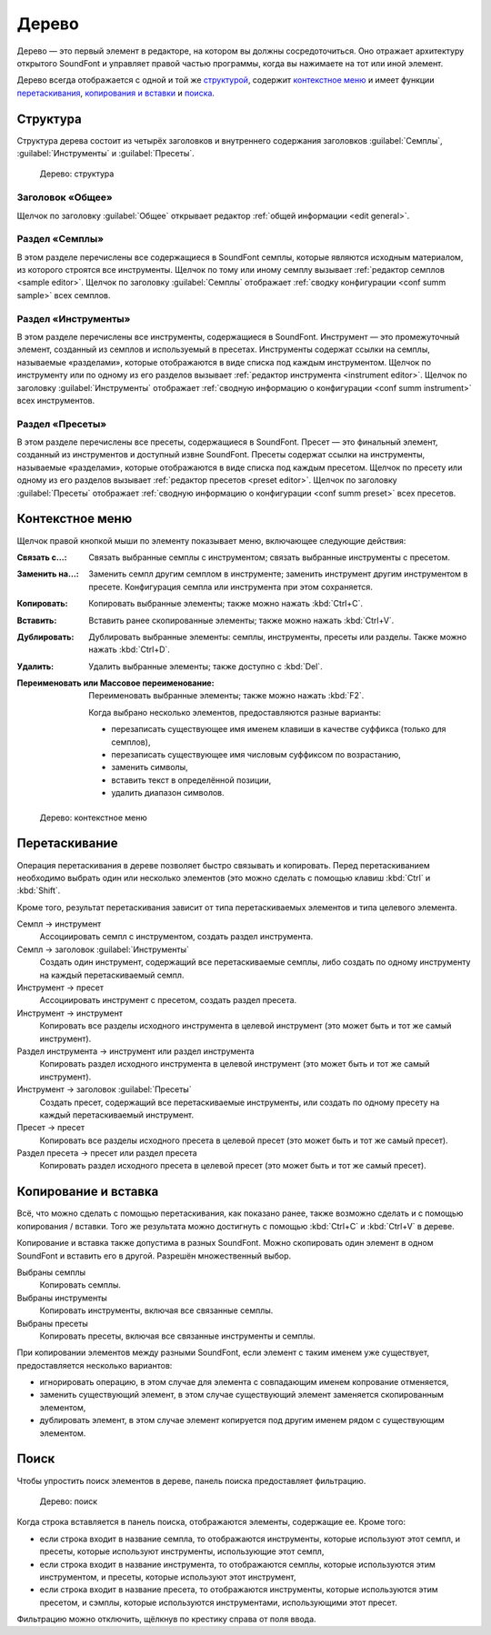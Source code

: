 .. index:: дерево
.. _tree:

Дерево
======

Дерево — это первый элемент в редакторе, на котором вы должны сосредоточиться.
Оно отражает архитектуру открытого SoundFont и управляет правой частью программы, когда вы нажимаете на тот или иной элемент.

Дерево всегда отображается с одной и той же `структурой <tree structure_>`_, содержит `контекстное меню <tree menu_>`_ и имеет функции `перетаскивания <tree dragdrop_>`_, `копирования и вставки <tree copypaste_>`_ и `поиска <tree search_>`_.


.. index:: дерево; структура
.. _tree structure:

Структура
---------

Структура дерева состоит из четырёх заголовков и внутреннего содержания заголовков :guilabel:`Семплы`, :guilabel:`Инструменты` и :guilabel:`Пресеты`.


.. figure:: images/tree_1.png

   Дерево: структура


Заголовок «Общее»
^^^^^^^^^^^^^^^^^

Щелчок по заголовку :guilabel:`Общее` открывает редактор :ref:`общей информации <edit general>`.


Раздел «Семплы»
^^^^^^^^^^^^^^^

В этом разделе перечислены все содержащиеся в SoundFont семплы, которые являются исходным материалом, из которого строятся все инструменты.
Щелчок по тому или иному семплу вызывает :ref:`редактор семплов <sample editor>`.
Щелчок по заголовку :guilabel:`Семплы` отображает :ref:`сводку конфигурации <conf summ sample>` всех семплов.


Раздел «Инструменты»
^^^^^^^^^^^^^^^^^^^^

В этом разделе перечислены все инструменты, содержащиеся в SoundFont.
Инструмент — это промежуточный элемент, созданный из семплов и используемый в пресетах.
Инструменты содержат ссылки на семплы, называемые «разделами», которые отображаются в виде списка под каждым инструментом.
Щелчок по инструменту или по одному из его разделов вызывает :ref:`редактор инструмента <instrument editor>`.
Щелчок по заголовку :guilabel:`Инструменты` отображает :ref:`сводную информацию о конфигурации <conf summ instrument>` всех инструментов.


Раздел «Пресеты»
^^^^^^^^^^^^^^^^

В этом разделе перечислены все пресеты, содержащиеся в SoundFont.
Пресет — это финальный элемент, созданный из инструментов и доступный извне SoundFont.
Пресеты содержат ссылки на инструменты, называемые «разделами», которые отображаются в виде списка под каждым пресетом.
Щелчок по пресету или одному из его разделов вызывает :ref:`редактор пресетов <preset editor>`.
Щелчок по заголовку :guilabel:`Пресеты` отображает :ref:`сводную информацию о конфигурации <conf summ preset>` всех пресетов.


.. index:: дерево; контекстное меню
.. _tree menu:

Контекстное меню
----------------

Щелчок правой кнопкой мыши по элементу показывает меню, включающее следующие действия:

:Связать с…: Связать выбранные семплы с инструментом; связать выбранные инструменты с пресетом.
:Заменить на…: Заменить семпл другим семплом в инструменте; заменить инструмент другим инструментом в пресете.
  Конфигурация семпла или инструмента при этом сохраняется.
:Копировать: Копировать выбранные элементы; также можно нажать :kbd:`Ctrl+C`.
:Вставить: Вставить ранее скопированные элементы; также можно нажать :kbd:`Ctrl+V`.
:Дублировать: Дублировать выбранные элементы: семплы, инструменты, пресеты или разделы.
  Также можно нажать :kbd:`Ctrl+D`.
:Удалить: Удалить выбранные элементы; также доступно с :kbd:`Del`.
:Переименовать или Массовое переименование: Переименовать выбранные элементы; также можно нажать :kbd:`F2`.

  Когда выбрано несколько элементов, предоставляются разные варианты:

  * перезаписать существующее имя именем клавиши в качестве суффикса (только для семплов),
  * перезаписать существующее имя числовым суффиксом по возрастанию,
  * заменить символы,
  * вставить текст в определённой позиции,
  * удалить диапазон символов.


.. figure:: images/tree_2.png

   Дерево: контекстное меню


.. index:: дерево; перетаскивание
.. _tree dragdrop:

Перетаскивание
--------------

Операция перетаскивания в дереве позволяет быстро связывать и копировать.
Перед перетаскиванием необходимо выбрать один или несколько элементов (это можно сделать с помощью клавиш :kbd:`Ctrl` и :kbd:`Shift`.

Кроме того, результат перетаскивания зависит от типа перетаскиваемых элементов и типа целевого элемента.

Семпл → инструмент
  Ассоциировать семпл с инструментом, создать раздел инструмента.

Семпл → заголовок :guilabel:`Инструменты`
  Создать один инструмент, содержащий все перетаскиваемые семплы, либо создать по одному инструменту на каждый перетаскиваемый семпл.

Инструмент → пресет
  Ассоциировать инструмент с пресетом, создать раздел пресета.

Инструмент → инструмент
  Копировать все разделы исходного инструмента в целевой инструмент (это может быть и тот же самый инструмент).

Раздел инструмента → инструмент или раздел инструмента
  Копировать раздел исходного инструмента в целевой инструмент (это может быть и тот же самый инструмент).

Инструмент → заголовок :guilabel:`Пресеты`
  Создать пресет, содержащий все перетаскиваемые инструменты, или создать по одному пресету на каждый перетаскиваемый инструмент.

Пресет → пресет
  Копировать все разделы исходного пресета в целевой пресет (это может быть и тот же самый пресет).

Раздел пресета → пресет или раздел пресета
  Копировать раздел исходного пресета в целевой пресет (это может быть и тот же самый пресет).


.. index:: дерево; копирование и вставка
.. _tree copypaste:

Копирование и вставка
---------------------

Всё, что можно сделать с помощью перетаскивания, как показано ранее, также возможно сделать и с помощью копирования / вставки.
Того же результата можно достигнуть с помощью :kbd:`Ctrl+C` и :kbd:`Ctrl+V` в дереве.

Копирование и вставка также допустима в разных SoundFont.
Можно скопировать один элемент в одном SoundFont и вставить его в другой.
Разрешён множественный выбор.

Выбраны семплы
  Копировать семплы.

Выбраны инструменты
  Копировать инструменты, включая все связанные семплы.

Выбраны пресеты
  Копировать пресеты, включая все связанные инструменты и семплы.

При копировании элементов между разными SoundFont, если элемент с таким именем уже существует, предоставляется несколько вариантов:

* игнорировать операцию, в этом случае для элемента с совпадающим именем копрование отменяется,
* заменить существующий элемент, в этом случае существующий элемент заменяется скопированным элементом,
* дублировать элемент, в этом случае элемент копируется под другим именем рядом с существующим элементом.


.. index:: дерево; поиск
.. _tree search:

Поиск
-----

Чтобы упростить поиск элементов в дереве, панель поиска предоставляет фильтрацию.


.. figure:: images/tree_3.png

   Дерево: поиск


Когда строка вставляется в панель поиска, отображаются элементы, содержащие ее.
Кроме того:

* если строка входит в название семпла, то отображаются инструменты, которые используют этот семпл, и пресеты, которые используют инструменты, использующие этот семпл,
* если строка входит в название инструмента, то отображаются семплы, которые используются этим инструментом, и пресеты, которые используют этот инструмент,
* если строка входит в название пресета, то отображаются инструменты, которые используются этим пресетом, и сэмплы, которые используются инструментами, использующими этот пресет.

Фильтрацию можно отключить, щёлкнув по крестику справа от поля ввода.
